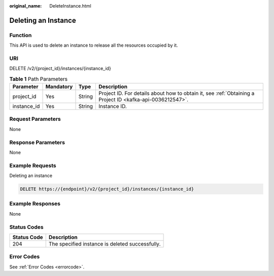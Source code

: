 :original_name: DeleteInstance.html

.. _DeleteInstance:

Deleting an Instance
====================

Function
--------

This API is used to delete an instance to release all the resources occupied by it.

URI
---

DELETE /v2/{project_id}/instances/{instance_id}

.. table:: **Table 1** Path Parameters

   +-------------+-----------+--------+-----------------------------------------------------------------------------------------------------------+
   | Parameter   | Mandatory | Type   | Description                                                                                               |
   +=============+===========+========+===========================================================================================================+
   | project_id  | Yes       | String | Project ID. For details about how to obtain it, see :ref:`Obtaining a Project ID <kafka-api-0036212547>`. |
   +-------------+-----------+--------+-----------------------------------------------------------------------------------------------------------+
   | instance_id | Yes       | String | Instance ID.                                                                                              |
   +-------------+-----------+--------+-----------------------------------------------------------------------------------------------------------+

Request Parameters
------------------

None

Response Parameters
-------------------

None

Example Requests
----------------

Deleting an instance

.. code-block:: text

   DELETE https://{endpoint}/v2/{project_id}/instances/{instance_id}

Example Responses
-----------------

None

Status Codes
------------

=========== ===============================================
Status Code Description
=========== ===============================================
204         The specified instance is deleted successfully.
=========== ===============================================

Error Codes
-----------

See :ref:`Error Codes <errorcode>`.
